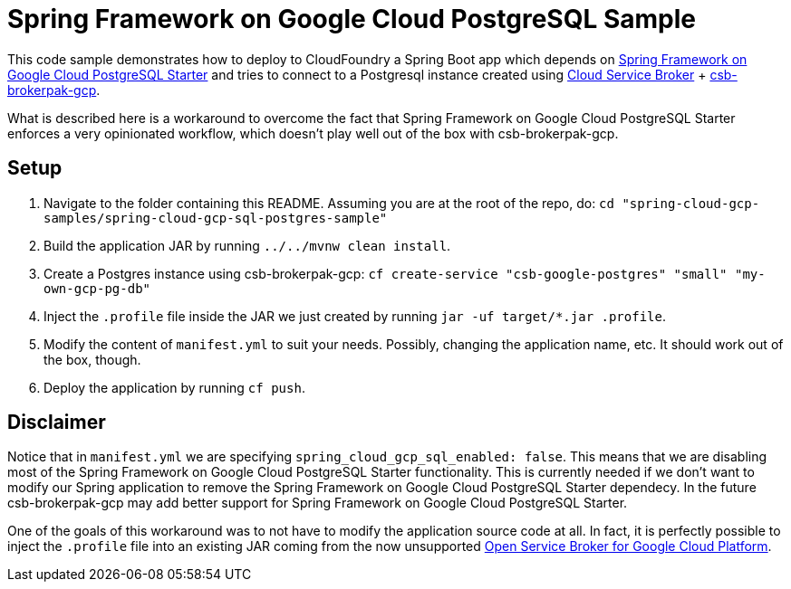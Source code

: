 = Spring Framework on Google Cloud PostgreSQL Sample

This code sample demonstrates how to deploy to CloudFoundry a Spring Boot app which depends on link:../../spring-cloud-gcp-starters/spring-cloud-gcp-starter-sql-postgresql[Spring Framework on Google Cloud PostgreSQL Starter] and tries to connect to a Postgresql instance created using https://github.com/cloudfoundry/cloud-service-broker[Cloud Service Broker] + https://github.com/cloudfoundry/csb-brokerpak-gcp[csb-brokerpak-gcp].

What is described here is a workaround to overcome the fact that Spring Framework on Google Cloud PostgreSQL Starter enforces a very opinionated workflow, which doesn't play well out of the box with csb-brokerpak-gcp.
 
== Setup

1. Navigate to the folder containing this README. Assuming you are at the root of the repo, do: `cd "spring-cloud-gcp-samples/spring-cloud-gcp-sql-postgres-sample"`

2. Build the application JAR by running `../../mvnw clean install`.

3. Create a Postgres instance using csb-brokerpak-gcp: `cf create-service "csb-google-postgres" "small" "my-own-gcp-pg-db"`

4. Inject the `.profile` file inside the JAR we just created by running `jar -uf target/*.jar .profile`. 

5. Modify the content of `manifest.yml` to suit your needs. Possibly, changing the application name, etc. It should work out of the box, though.

6. Deploy the application by running `cf push`.

== Disclaimer

Notice that in `manifest.yml` we are specifying `spring_cloud_gcp_sql_enabled: false`.
This means that we are disabling most of the Spring Framework on Google Cloud PostgreSQL Starter functionality.
This is currently needed if we don't want to modify our Spring application to remove the Spring Framework on Google Cloud PostgreSQL Starter dependecy.
In the future csb-brokerpak-gcp may add better support for Spring Framework on Google Cloud PostgreSQL Starter.

One of the goals of this workaround was to not have to modify the application source code at all.
In fact, it is perfectly possible to inject the `.profile` file into an existing JAR coming from
the now unsupported https://github.com/GoogleCloudPlatform/gcp-service-broker[Open Service Broker for Google Cloud Platform].
